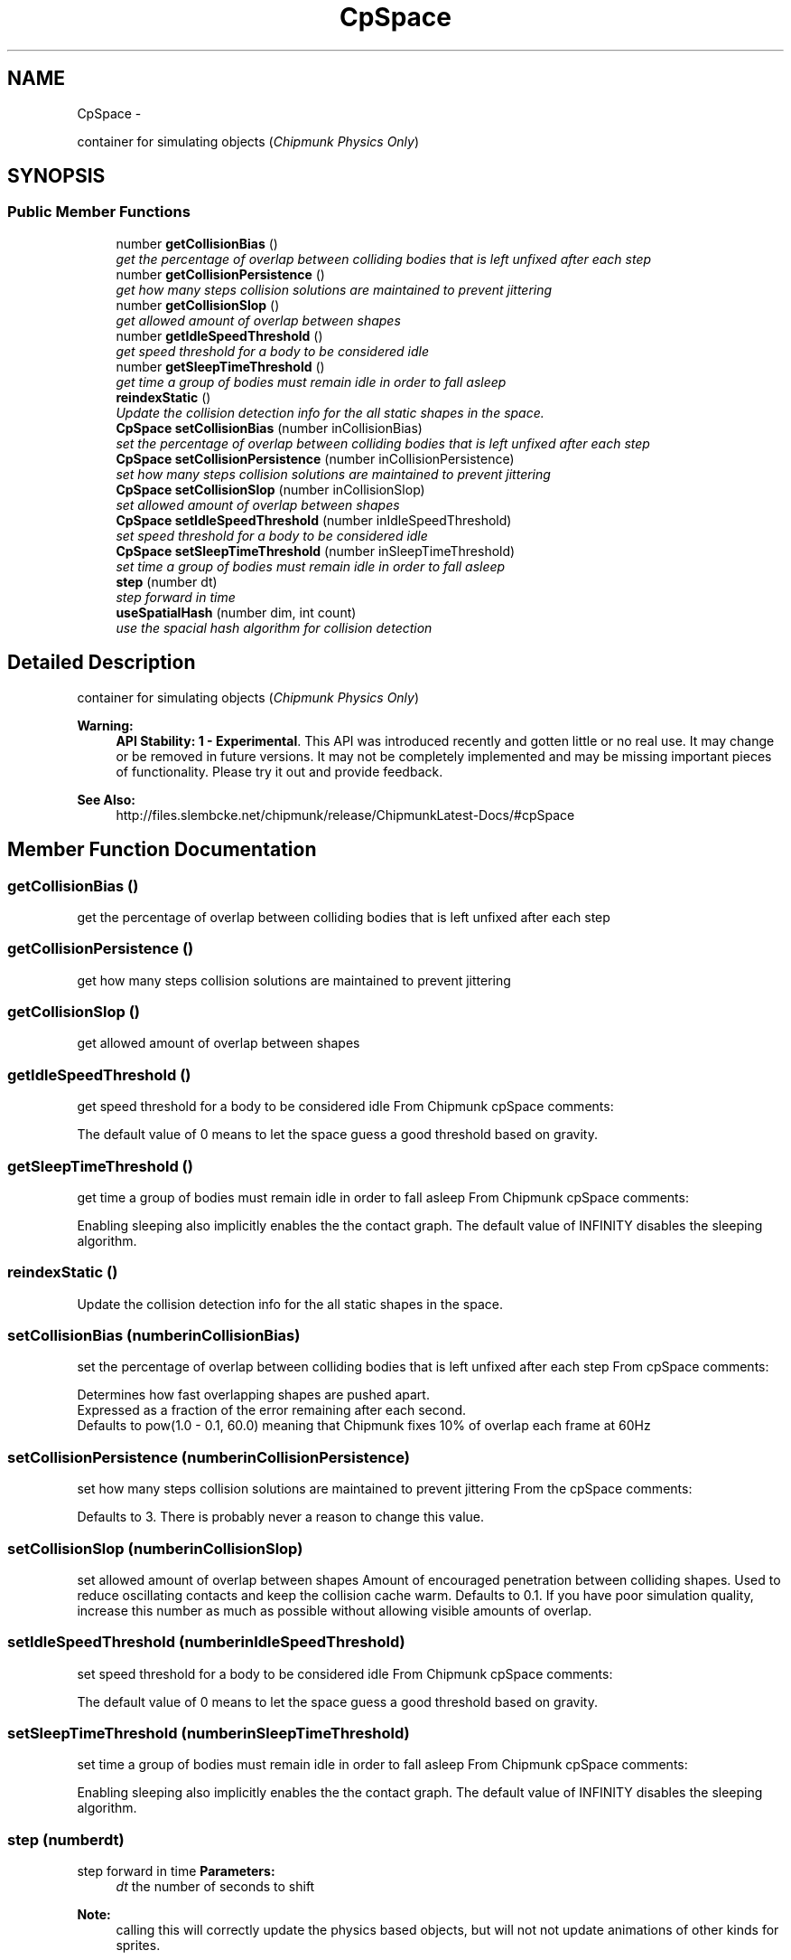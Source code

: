 .TH "CpSpace" 3 "Mon Oct 26 2015" "Version v0.9.5" "Pixel Dust Game Engine" \" -*- nroff -*-
.ad l
.nh
.SH NAME
CpSpace \- 
.PP
container for simulating objects (\fIChipmunk Physics Only\fP)  

.SH SYNOPSIS
.br
.PP
.SS "Public Member Functions"

.in +1c
.ti -1c
.RI "number \fBgetCollisionBias\fP ()"
.br
.RI "\fIget the percentage of overlap between colliding bodies that is left unfixed after each step \fP"
.ti -1c
.RI "number \fBgetCollisionPersistence\fP ()"
.br
.RI "\fIget how many steps collision solutions are maintained to prevent jittering \fP"
.ti -1c
.RI "number \fBgetCollisionSlop\fP ()"
.br
.RI "\fIget allowed amount of overlap between shapes \fP"
.ti -1c
.RI "number \fBgetIdleSpeedThreshold\fP ()"
.br
.RI "\fIget speed threshold for a body to be considered idle \fP"
.ti -1c
.RI "number \fBgetSleepTimeThreshold\fP ()"
.br
.RI "\fIget time a group of bodies must remain idle in order to fall asleep \fP"
.ti -1c
.RI "\fBreindexStatic\fP ()"
.br
.RI "\fIUpdate the collision detection info for the all static shapes in the space\&. \fP"
.ti -1c
.RI "\fBCpSpace\fP \fBsetCollisionBias\fP (number inCollisionBias)"
.br
.RI "\fIset the percentage of overlap between colliding bodies that is left unfixed after each step \fP"
.ti -1c
.RI "\fBCpSpace\fP \fBsetCollisionPersistence\fP (number inCollisionPersistence)"
.br
.RI "\fIset how many steps collision solutions are maintained to prevent jittering \fP"
.ti -1c
.RI "\fBCpSpace\fP \fBsetCollisionSlop\fP (number inCollisionSlop)"
.br
.RI "\fIset allowed amount of overlap between shapes \fP"
.ti -1c
.RI "\fBCpSpace\fP \fBsetIdleSpeedThreshold\fP (number inIdleSpeedThreshold)"
.br
.RI "\fIset speed threshold for a body to be considered idle \fP"
.ti -1c
.RI "\fBCpSpace\fP \fBsetSleepTimeThreshold\fP (number inSleepTimeThreshold)"
.br
.RI "\fIset time a group of bodies must remain idle in order to fall asleep \fP"
.ti -1c
.RI "\fBstep\fP (number dt)"
.br
.RI "\fIstep forward in time \fP"
.ti -1c
.RI "\fBuseSpatialHash\fP (number dim, int count)"
.br
.RI "\fIuse the spacial hash algorithm for collision detection \fP"
.in -1c
.SH "Detailed Description"
.PP 
container for simulating objects (\fIChipmunk Physics Only\fP) 

\fBWarning:\fP
.RS 4
\fBAPI Stability: 1 - Experimental\fP\&. This API was introduced recently and gotten little or no real use\&. It may change or be removed in future versions\&. It may not be completely implemented and may be missing important pieces of functionality\&. Please try it out and provide feedback\&.
.RE
.PP
\fBSee Also:\fP
.RS 4
http://files.slembcke.net/chipmunk/release/ChipmunkLatest-Docs/#cpSpace 
.RE
.PP

.SH "Member Function Documentation"
.PP 
.SS "getCollisionBias ()"

.PP
get the percentage of overlap between colliding bodies that is left unfixed after each step 
.SS "getCollisionPersistence ()"

.PP
get how many steps collision solutions are maintained to prevent jittering 
.SS "getCollisionSlop ()"

.PP
get allowed amount of overlap between shapes 
.SS "getIdleSpeedThreshold ()"

.PP
get speed threshold for a body to be considered idle From Chipmunk cpSpace comments: 
.PP
.nf
The default value of 0 means to let the space guess a good threshold based on gravity.
.fi
.PP
 
.SS "getSleepTimeThreshold ()"

.PP
get time a group of bodies must remain idle in order to fall asleep From Chipmunk cpSpace comments: 
.PP
.nf
Enabling sleeping also implicitly enables the the contact graph. The default value of INFINITY disables the sleeping algorithm.
.fi
.PP
 
.SS "reindexStatic ()"

.PP
Update the collision detection info for the all static shapes in the space\&. 
.SS "setCollisionBias (numberinCollisionBias)"

.PP
set the percentage of overlap between colliding bodies that is left unfixed after each step From cpSpace comments: 
.PP
.nf
Determines how fast overlapping shapes are pushed apart.
Expressed as a fraction of the error remaining after each second.
Defaults to pow(1.0 - 0.1, 60.0) meaning that Chipmunk fixes 10% of overlap each frame at 60Hz
.fi
.PP
 
.SS "setCollisionPersistence (numberinCollisionPersistence)"

.PP
set how many steps collision solutions are maintained to prevent jittering From the cpSpace comments: 
.PP
.nf
Defaults to 3. There is probably never a reason to change this value.
.fi
.PP
 
.SS "setCollisionSlop (numberinCollisionSlop)"

.PP
set allowed amount of overlap between shapes Amount of encouraged penetration between colliding shapes\&. Used to reduce oscillating contacts and keep the collision cache warm\&. Defaults to 0\&.1\&. If you have poor simulation quality, increase this number as much as possible without allowing visible amounts of overlap\&. 
.SS "setIdleSpeedThreshold (numberinIdleSpeedThreshold)"

.PP
set speed threshold for a body to be considered idle From Chipmunk cpSpace comments: 
.PP
.nf
The default value of 0 means to let the space guess a good threshold based on gravity.
.fi
.PP
 
.SS "setSleepTimeThreshold (numberinSleepTimeThreshold)"

.PP
set time a group of bodies must remain idle in order to fall asleep From Chipmunk cpSpace comments: 
.PP
.nf
Enabling sleeping also implicitly enables the the contact graph. The default value of INFINITY disables the sleeping algorithm.
.fi
.PP
 
.SS "step (numberdt)"

.PP
step forward in time \fBParameters:\fP
.RS 4
\fIdt\fP the number of seconds to shift
.RE
.PP
\fBNote:\fP
.RS 4
calling this will correctly update the physics based objects, but will not not update animations of other kinds for sprites\&. 
.RE
.PP

.SS "useSpatialHash (numberdim, intcount)"

.PP
use the spacial hash algorithm for collision detection This can be more efficient when you have a lot of objects that are the same size\&. See the detailed documentation in Chipmunk docs for more info\&.
.PP
\fBSee Also:\fP
.RS 4
http://files.slembcke.net/chipmunk/release/ChipmunkLatest-Docs/#cpSpace-SpatialHash 
.RE
.PP


.SH "Author"
.PP 
Generated automatically by Doxygen for Pixel Dust Game Engine from the source code\&.
